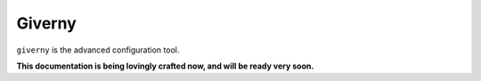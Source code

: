 .. _giverny_rst:

Giverny
=======

``giverny`` is the advanced configuration tool. 


**This documentation is being lovingly crafted now, and will be ready very soon.**